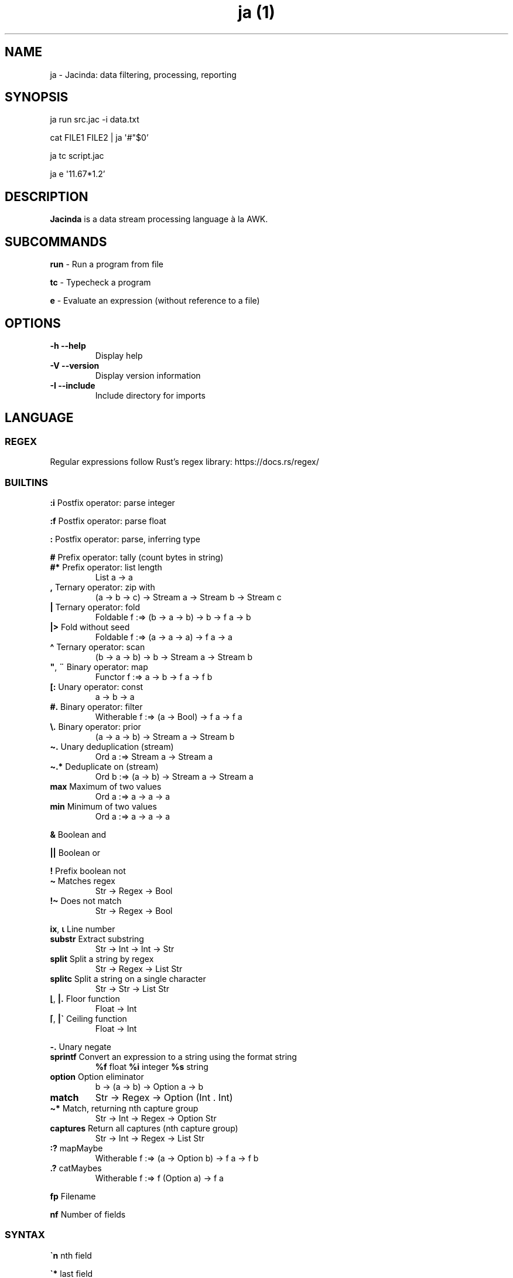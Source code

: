 .\" Automatically generated by Pandoc 3.1.7
.\"
.TH "ja (1)" "" "" "" ""
.SH NAME
ja - Jacinda: data filtering, processing, reporting
.SH SYNOPSIS
ja run src.jac -i data.txt
.PP
cat FILE1 FILE2 | ja \[aq]#\[dq]$0\[cq]
.PP
ja tc script.jac
.PP
ja e \[aq]11.67*1.2\[cq]
.SH DESCRIPTION
\f[B]Jacinda\f[R] is a data stream processing language à la AWK.
.SH SUBCOMMANDS
\f[B]run\f[R] - Run a program from file
.PP
\f[B]tc\f[R] - Typecheck a program
.PP
\f[B]e\f[R] - Evaluate an expression (without reference to a file)
.SH OPTIONS
.TP
\f[B]-h\f[R] \f[B]--help\f[R]
Display help
.TP
\f[B]-V\f[R] \f[B]--version\f[R]
Display version information
.TP
\f[B]-I\f[R] \f[B]--include\f[R]
Include directory for imports
.SH LANGUAGE
.SS REGEX
Regular expressions follow Rust\[cq]s regex library:
https://docs.rs/regex/
.SS BUILTINS
\f[B]:i\f[R] Postfix operator: parse integer
.PP
\f[B]:f\f[R] Postfix operator: parse float
.PP
\f[B]:\f[R] Postfix operator: parse, inferring type
.PP
\f[B]#\f[R] Prefix operator: tally (count bytes in string)
.TP
\f[B]#*\f[R] Prefix operator: list length
List a -> a
.TP
\f[B],\f[R] Ternary operator: zip with
(a -> b -> c) -> Stream a -> Stream b -> Stream c
.TP
\f[B]|\f[R] Ternary operator: fold
Foldable f :=> (b -> a -> b) -> b -> f a -> b
.TP
\f[B]|>\f[R] Fold without seed
Foldable f :=> (a -> a -> a) -> f a -> a
.TP
\f[B]\[ha]\f[R] Ternary operator: scan
(b -> a -> b) -> b -> Stream a -> Stream b
.TP
\f[B]\[dq]\f[R], \f[B]¨\f[R] Binary operator: map
Functor f :=> a -> b -> f a -> f b
.TP
\f[B][:\f[R] Unary operator: const
a -> b -> a
.TP
\f[B]#.\f[R] Binary operator: filter
Witherable f :=> (a -> Bool) -> f a -> f a
.TP
\f[B]\[rs].\f[R] Binary operator: prior
(a -> a -> b) -> Stream a -> Stream b
.TP
\f[B]\[ti].\f[R] Unary deduplication (stream)
Ord a :=> Stream a -> Stream a
.TP
\f[B]\[ti].*\f[R] Deduplicate on (stream)
Ord b :=> (a -> b) -> Stream a -> Stream a
.TP
\f[B]max\f[R] Maximum of two values
Ord a :=> a -> a -> a
.TP
\f[B]min\f[R] Minimum of two values
Ord a :=> a -> a -> a
.PP
\f[B]&\f[R] Boolean and
.PP
\f[B]||\f[R] Boolean or
.PP
\f[B]!\f[R] Prefix boolean not
.TP
\f[B]\[ti]\f[R] Matches regex
Str -> Regex -> Bool
.TP
\f[B]!\[ti]\f[R] Does not match
Str -> Regex -> Bool
.PP
\f[B]ix\f[R], \f[B]⍳\f[R] Line number
.TP
\f[B]substr\f[R] Extract substring
Str -> Int -> Int -> Str
.TP
\f[B]split\f[R] Split a string by regex
Str -> Regex -> List Str
.TP
\f[B]splitc\f[R] Split a string on a single character
Str -> Str -> List Str
.TP
\f[B]⌊\f[R], \f[B]|.\f[R] Floor function
Float -> Int
.TP
\f[B]⌈\f[R], \f[B]|\[ga]\f[R] Ceiling function
Float -> Int
.PP
\f[B]-.\f[R] Unary negate
.TP
\f[B]sprintf\f[R] Convert an expression to a string using the format string
\f[B]%f\f[R] float \f[B]%i\f[R] integer \f[B]%s\f[R] string
.TP
\f[B]option\f[R] Option eliminator
b -> (a -> b) -> Option a -> b
.TP
\f[B]match\f[R]
Str -> Regex -> Option (Int .
Int)
.TP
\f[B]\[ti]*\f[R] Match, returning nth capture group
Str -> Int -> Regex -> Option Str
.TP
\f[B]captures\f[R] Return all captures (nth capture group)
Str -> Int -> Regex -> List Str
.TP
\f[B]:?\f[R] mapMaybe
Witherable f :=> (a -> Option b) -> f a -> f b
.TP
\f[B].?\f[R] catMaybes
Witherable f :=> f (Option a) -> f a
.PP
\f[B]fp\f[R] Filename
.PP
\f[B]nf\f[R] Number of fields
.SS SYNTAX
\f[B]\[ga]n\f[R] nth field
.PP
\f[B]\[ga]*\f[R] last field
.PP
\f[B]$n\f[R] nth column
.PP
\f[B]{%<pattern>}{<expr>}\f[R] Filtered stream on lines matching
<pattern>, defined by <expr>
.PP
\f[B]{<expr>}{<expr>}\f[R] Filtered stream defined by <expr>, on lines
satisfying a boolean expression.
.PP
\f[B]{|<expr>}\f[R] Stream defined by <expr>
.PP
\f[B]#t\f[R] Boolean literal
.PP
\f[B]_n\f[R] Negative number
.TP
\f[B].n\f[R] Extract the nth value
List a -> a
.PP
\f[B]->n\f[R] Get the nth element of a tuple
.PP
\f[B]{.\f[R] Line comment
.PP
\f[B]\[at]include\[aq]/path/file.jac\[cq]\f[R] File include
.SS DECLARATIONS
\f[B]:set fs=/REGEX/;\f[R] Set field separator
.PP
\f[B]:flush;\f[R] Flush stdout for every line
.SH INFLUENTIAL ENVIRONMENT VARIABLES
\f[CR]JAC_PATH\f[R] - colon-separated list of directories to search
.SH EXAMPLES
.TP
[#x>72] #. $0
Print lines longer than 72 bytes
.TP
{#\[ga]0>72}{\[ga]0}
Print lines longer than 72 bytes
.TP
{ix=3}{\[ga]0}
Select only the third line
.TP
{|sprintf \[aq]%i %i\[aq] (\[ga]2 . \[ga]1)}
Print the first two fields in opposite order
.TP
:set fs := /,[ \[rs]t]*|[ \[rs]t]+/; {|sprintf \[aq]%i %i\[aq] (\[ga]2 . \[ga]1)}
Same, with input fields separated by comma and/or blanks and tabs.
.TP
(+)|0 $1:i
Sum first column
.TP
(+)|0 [:1\[dq]$0
Count lines
.TP
[y]|> {|ix}
Count lines
.TP
(+)|0 [#x+1]\[dq]$0
Count bytes (+1 for newlines)
.TP
(+)|0 {|#\[ga]0+1}
Count bytes
.TP
{|sprintf \[aq]%i: %s\[aq] (ix.\[ga]0)}
Display with line numbers
.TP
(&)|#t (>)\[rs]. {|\[ga]1:f}
Is the first column strictly increasing?
.TP
[y]|> {|\[ga]0\[ti]/\[ha]$/}
Is the last line blank?
.TP
\&.?{|\[ga]1 \[ti]* 1 /([\[ha]\[rs]?]*)/}
Trim URL
.SH BUGS
Please report any bugs you may come across to
https://github.com/vmchale/jacinda/issues
.SH COPYRIGHT
Copyright 2021-2022.
Vanessa McHale.
All Rights Reserved.
.SH AUTHORS
Vanessa McHale<vamchale@gmail.com>.
